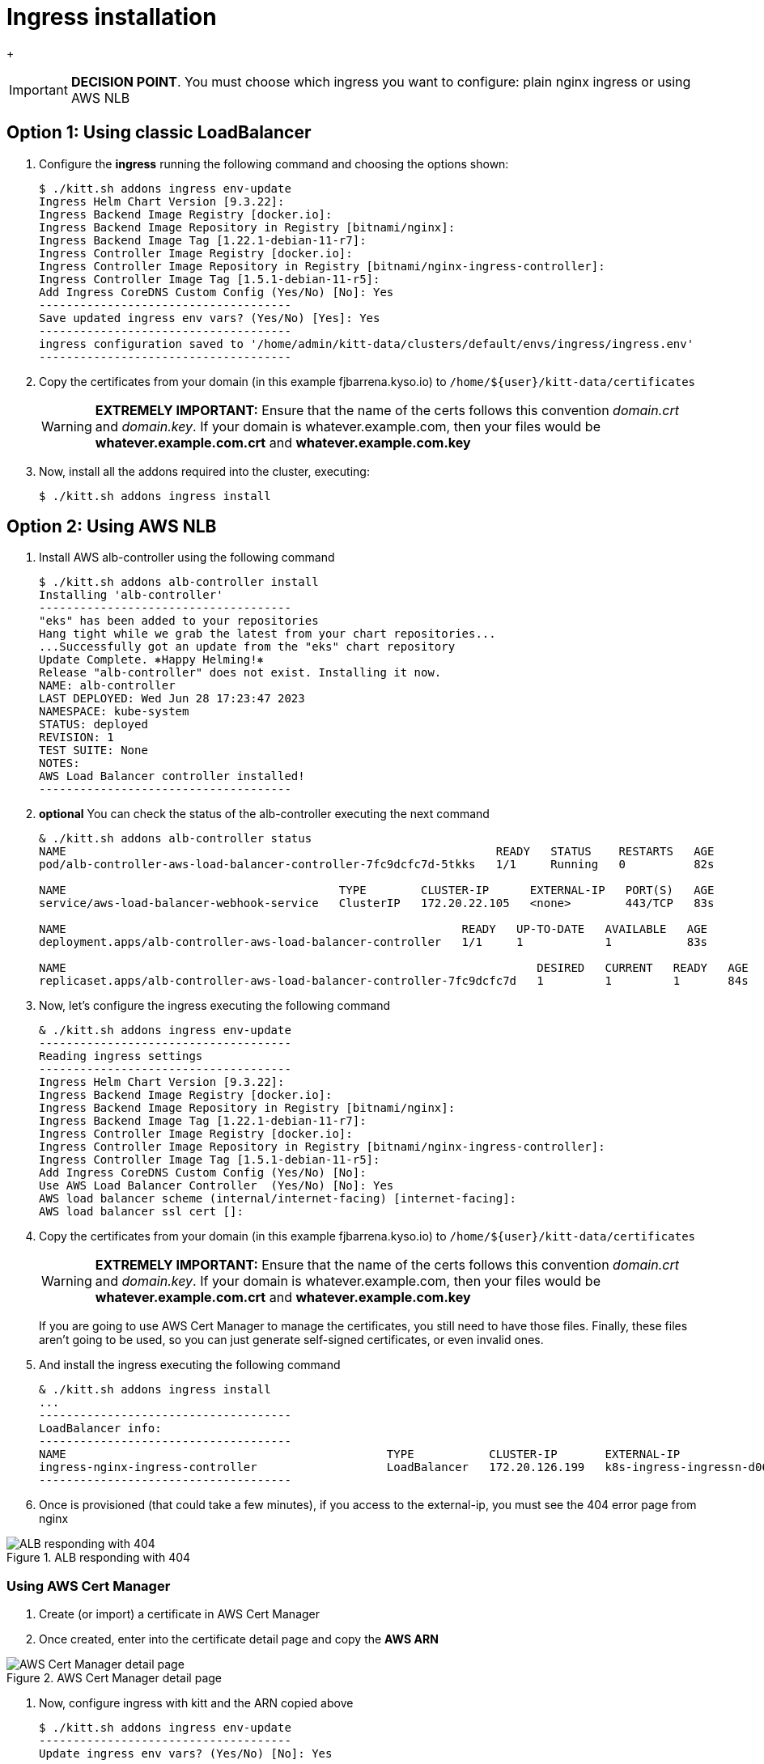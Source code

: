 = Ingress installation

+
[IMPORTANT]
=========
**DECISION POINT**. You must choose which ingress you want to configure: plain nginx ingress or using AWS NLB
=========

== Option 1: Using classic LoadBalancer

. Configure the *ingress* running the following command and choosing the
options shown:
+
[source,console]
----
$ ./kitt.sh addons ingress env-update
Ingress Helm Chart Version [9.3.22]:
Ingress Backend Image Registry [docker.io]:
Ingress Backend Image Repository in Registry [bitnami/nginx]:
Ingress Backend Image Tag [1.22.1-debian-11-r7]:
Ingress Controller Image Registry [docker.io]:
Ingress Controller Image Repository in Registry [bitnami/nginx-ingress-controller]:
Ingress Controller Image Tag [1.5.1-debian-11-r5]:
Add Ingress CoreDNS Custom Config (Yes/No) [No]: Yes
-------------------------------------
Save updated ingress env vars? (Yes/No) [Yes]: Yes
-------------------------------------
ingress configuration saved to '/home/admin/kitt-data/clusters/default/envs/ingress/ingress.env'
-------------------------------------
----

. Copy the certificates from your domain (in this example fjbarrena.kyso.io) to `/home/${user}/kitt-data/certificates`
+
[WARNING]
=========
*EXTREMELY IMPORTANT:* Ensure that the name of the certs follows this convention _domain.crt_ and _domain.key_. If your domain is whatever.example.com, then your files would be *whatever.example.com.crt* and *whatever.example.com.key*
=========

. Now, install all the addons required into the cluster, executing:
+
[source,console]
----
$ ./kitt.sh addons ingress install
----

== Option 2: Using AWS NLB

. Install AWS alb-controller using the following command

+
[source,console]
----
$ ./kitt.sh addons alb-controller install
Installing 'alb-controller'
-------------------------------------
"eks" has been added to your repositories
Hang tight while we grab the latest from your chart repositories...
...Successfully got an update from the "eks" chart repository
Update Complete. ⎈Happy Helming!⎈
Release "alb-controller" does not exist. Installing it now.
NAME: alb-controller
LAST DEPLOYED: Wed Jun 28 17:23:47 2023
NAMESPACE: kube-system
STATUS: deployed
REVISION: 1
TEST SUITE: None
NOTES:
AWS Load Balancer controller installed!
-------------------------------------
----

. **optional** You can check the status of the alb-controller executing the next command

+
[source,console]
----
& ./kitt.sh addons alb-controller status
NAME                                                               READY   STATUS    RESTARTS   AGE
pod/alb-controller-aws-load-balancer-controller-7fc9dcfc7d-5tkks   1/1     Running   0          82s

NAME                                        TYPE        CLUSTER-IP      EXTERNAL-IP   PORT(S)   AGE
service/aws-load-balancer-webhook-service   ClusterIP   172.20.22.105   <none>        443/TCP   83s

NAME                                                          READY   UP-TO-DATE   AVAILABLE   AGE
deployment.apps/alb-controller-aws-load-balancer-controller   1/1     1            1           83s

NAME                                                                     DESIRED   CURRENT   READY   AGE
replicaset.apps/alb-controller-aws-load-balancer-controller-7fc9dcfc7d   1         1         1       84s
----

. Now, let's configure the ingress executing the following command

+
[source,console]
----
& ./kitt.sh addons ingress env-update
-------------------------------------
Reading ingress settings
-------------------------------------
Ingress Helm Chart Version [9.3.22]: 
Ingress Backend Image Registry [docker.io]: 
Ingress Backend Image Repository in Registry [bitnami/nginx]: 
Ingress Backend Image Tag [1.22.1-debian-11-r7]: 
Ingress Controller Image Registry [docker.io]: 
Ingress Controller Image Repository in Registry [bitnami/nginx-ingress-controller]: 
Ingress Controller Image Tag [1.5.1-debian-11-r5]: 
Add Ingress CoreDNS Custom Config (Yes/No) [No]: 
Use AWS Load Balancer Controller  (Yes/No) [No]: Yes
AWS load balancer scheme (internal/internet-facing) [internet-facing]: 
AWS load balancer ssl cert []: 
----

. Copy the certificates from your domain (in this example fjbarrena.kyso.io) to `/home/${user}/kitt-data/certificates`

+
[WARNING]
=========
*EXTREMELY IMPORTANT:* Ensure that the name of the certs follows this convention _domain.crt_ and _domain.key_. If your domain is whatever.example.com, then your files would be *whatever.example.com.crt* and *whatever.example.com.key*
=========

+
[INFO]
=========
If you are going to use AWS Cert Manager to manage the certificates, you still need to have those files. Finally, these files aren't going to be used, so you can just generate self-signed certificates, or even invalid ones.
=========

. And install the ingress executing the following command

+
[source,console]
----
& ./kitt.sh addons ingress install
...
-------------------------------------
LoadBalancer info:
-------------------------------------
NAME                                               TYPE           CLUSTER-IP       EXTERNAL-IP                                                                    PORT(S)                      AGE
ingress-nginx-ingress-controller                   LoadBalancer   172.20.126.199   k8s-ingress-ingressn-d06fc468f2-44a5dd394427a401.elb.eu-west-2.amazonaws.com   80:30814/TCP,443:30812/TCP   23s
-------------------------------------
----

. Once is provisioned (that could take a few minutes), if you access to the external-ip, you must see the 404 error page from nginx

image::alb-404.png[ALB responding with 404, title="ALB responding with 404"]

=== Using AWS Cert Manager

. Create (or import) a certificate in AWS Cert Manager
. Once created, enter into the certificate detail page and copy the **AWS ARN**

image::aws-cert0.png[AWS Cert Manager detail page, title="AWS Cert Manager detail page"]

. Now, configure ingress with kitt and the ARN copied above

+
[source,console]
----

$ ./kitt.sh addons ingress env-update
-------------------------------------
Update ingress env vars? (Yes/No) [No]: Yes
-------------------------------------
Reading ingress settings
-------------------------------------
Ingress Helm Chart Version [9.3.22]: 
Ingress Backend Image Registry [docker.io]: 
Ingress Backend Image Repository in Registry [bitnami/nginx]: 
Ingress Backend Image Tag [1.22.1-debian-11-r7]: 
Ingress Controller Image Registry [docker.io]: 
Ingress Controller Image Repository in Registry [bitnami/nginx-ingress-controller]: 
Ingress Controller Image Tag [1.5.1-debian-11-r5]: 
Add Ingress CoreDNS Custom Config (Yes/No) [No]: 
Use AWS Load Balancer Controller  (Yes/No) [Yes]: 
AWS load balancer scheme (internal/internet-facing) [internet-facing]: 
AWS load balancer ssl cert []: arn:aws:acm:eu-west-2:858604803370:certificate/7bfe17c6-fe89-4f4f-81b8-545db54a6b00
-------------------------------------
Save updated ingress env vars? (Yes/No) [Yes]: Yes
-------------------------------------
ingress configuration saved to '/home/fjbarrena/kitt-data/clusters/terraform-test-2/envs/ingress/ingress.env'
-------------------------------------
----

+
[NOTE]
=========
Remember to paste **the ARN of the certificate** in the last question **AWS load balancer ssl cert**
=========

. Then, reinstall the ingress

+
[source,console]
----
$ ./kitt.sh addons ingress install
----